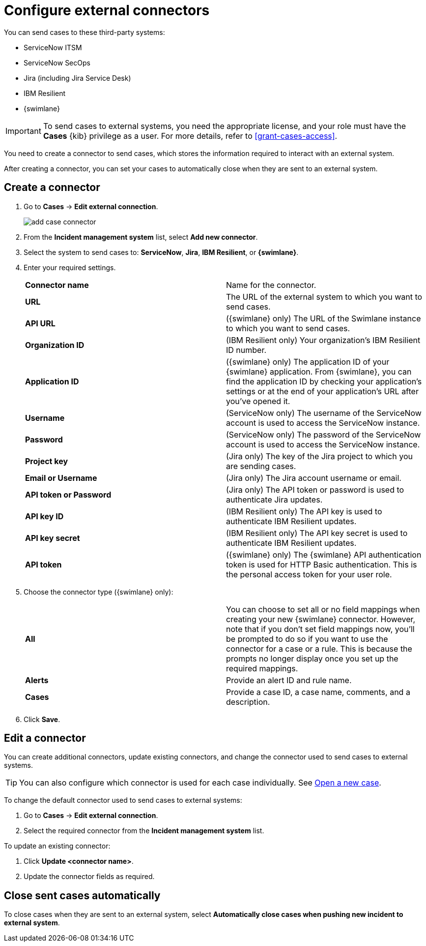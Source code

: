 [[cases-external-connectors]]
= Configure external connectors

You can send cases to these third-party systems:

* ServiceNow ITSM
* ServiceNow SecOps
* Jira (including Jira Service Desk)
* IBM Resilient
* {swimlane}

IMPORTANT: To send cases to external systems, you need the appropriate license, and your role must
have the *Cases* {kib} privilege as a user. For more details, refer to <<grant-cases-access>>.

You need to create a connector to send cases, which stores the information required to interact
with an external system.

After creating a connector, you can set your cases to
automatically close when they are sent to an external system.

[discrete]
[[new-connector-observability]]
== Create a connector

. Go to *Cases* -> *Edit external connection*.
+
[role="screenshot"]
image::images/add-case-connector.png[]
. From the *Incident management system* list, select *Add new connector*.
. Select the system to send cases to: *ServiceNow*, *Jira*, *IBM Resilient*, or *{swimlane}*.

. Enter your required settings.
+
|=== 

| *Connector name* | Name for the connector. 

| *URL* | The URL of the external system to which you want to send cases.

| *API URL* |  ({swimlane} only) The URL of the Swimlane instance to which you want to send cases.

| *Organization ID* | (IBM Resilient only) Your organization’s IBM Resilient ID number.

| *Application ID* | ({swimlane} only) The application ID of your {swimlane} application. From {swimlane}, you can find the application
ID by checking your application’s settings or at the end of your application’s URL after you’ve opened it.

| *Username* | (ServiceNow only) The username of the ServiceNow account is used to access the ServiceNow instance.

| *Password* | (ServiceNow only) The password of the ServiceNow account is used to access the ServiceNow instance.

| *Project key* | (Jira only) The key of the Jira project to which you are sending cases.

| *Email or Username* | (Jira only) The Jira account username or email.

| *API token or Password* | (Jira only) The API token or password is used to authenticate Jira updates.

| *API key ID* | (IBM Resilient only) The API key is used to authenticate IBM Resilient updates.

| *API key secret* | (IBM Resilient only) The API key secret is used to authenticate IBM Resilient updates.

| *API token* | ({swimlane} only) The {swimlane} API authentication token is used for HTTP Basic authentication.
This is the personal access token for your user role.

|===
+
. Choose the connector type ({swimlane} only):
+
|=== 

| *All* | You can choose to set all or no field mappings when creating your new {swimlane} connector. However, note that if
you don’t set field mappings now, you’ll be prompted to do so if you want to use the connector for a case or a rule. This
is because the prompts no longer display once you set up the required mappings. 

| *Alerts* | Provide an alert ID and rule name.

| *Cases* | Provide a case ID, a case name, comments, and a description.

|=== 
+
. Click *Save*.

[discrete]
[[Edit-connector-observability]]
== Edit a connector

You can create additional connectors, update existing connectors, and change the connector used to send cases to external systems.

TIP: You can also configure which connector is used for each case individually. See <<new-case-observability,Open a new case>>.

To change the default connector used to send cases to external systems:

. Go to *Cases* -> *Edit external connection*.
. Select the required connector from the *Incident management system* list.

To update an existing connector:

. Click *Update <connector name>*.
. Update the connector fields as required.

[discrete]
[[close-connector-observability]]
== Close sent cases automatically

To close cases when they are sent to an external system, select
*Automatically close cases when pushing new incident to external system*.